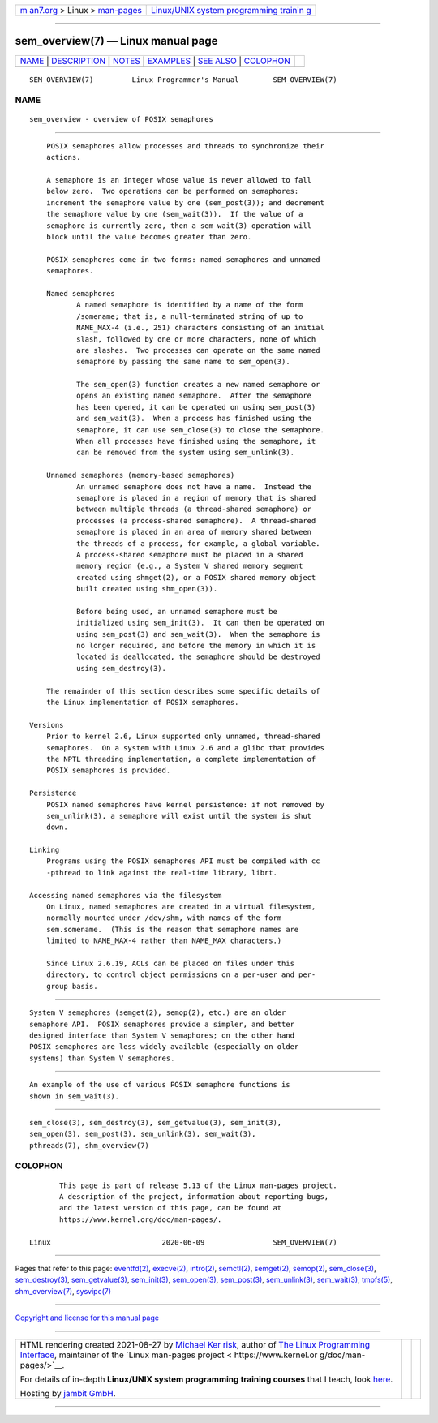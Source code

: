 .. container:: page-top

.. container:: nav-bar

   +----------------------------------+----------------------------------+
   | `m                               | `Linux/UNIX system programming   |
   | an7.org <../../../index.html>`__ | trainin                          |
   | > Linux >                        | g <http://man7.org/training/>`__ |
   | `man-pages <../index.html>`__    |                                  |
   +----------------------------------+----------------------------------+

--------------

sem_overview(7) — Linux manual page
===================================

+-----------------------------------+-----------------------------------+
| `NAME <#NAME>`__ \|               |                                   |
| `DESCRIPTION <#DESCRIPTION>`__ \| |                                   |
| `NOTES <#NOTES>`__ \|             |                                   |
| `EXAMPLES <#EXAMPLES>`__ \|       |                                   |
| `SEE ALSO <#SEE_ALSO>`__ \|       |                                   |
| `COLOPHON <#COLOPHON>`__          |                                   |
+-----------------------------------+-----------------------------------+
| .. container:: man-search-box     |                                   |
+-----------------------------------+-----------------------------------+

::

   SEM_OVERVIEW(7)         Linux Programmer's Manual        SEM_OVERVIEW(7)

NAME
-------------------------------------------------

::

          sem_overview - overview of POSIX semaphores


---------------------------------------------------------------

::

          POSIX semaphores allow processes and threads to synchronize their
          actions.

          A semaphore is an integer whose value is never allowed to fall
          below zero.  Two operations can be performed on semaphores:
          increment the semaphore value by one (sem_post(3)); and decrement
          the semaphore value by one (sem_wait(3)).  If the value of a
          semaphore is currently zero, then a sem_wait(3) operation will
          block until the value becomes greater than zero.

          POSIX semaphores come in two forms: named semaphores and unnamed
          semaphores.

          Named semaphores
                 A named semaphore is identified by a name of the form
                 /somename; that is, a null-terminated string of up to
                 NAME_MAX-4 (i.e., 251) characters consisting of an initial
                 slash, followed by one or more characters, none of which
                 are slashes.  Two processes can operate on the same named
                 semaphore by passing the same name to sem_open(3).

                 The sem_open(3) function creates a new named semaphore or
                 opens an existing named semaphore.  After the semaphore
                 has been opened, it can be operated on using sem_post(3)
                 and sem_wait(3).  When a process has finished using the
                 semaphore, it can use sem_close(3) to close the semaphore.
                 When all processes have finished using the semaphore, it
                 can be removed from the system using sem_unlink(3).

          Unnamed semaphores (memory-based semaphores)
                 An unnamed semaphore does not have a name.  Instead the
                 semaphore is placed in a region of memory that is shared
                 between multiple threads (a thread-shared semaphore) or
                 processes (a process-shared semaphore).  A thread-shared
                 semaphore is placed in an area of memory shared between
                 the threads of a process, for example, a global variable.
                 A process-shared semaphore must be placed in a shared
                 memory region (e.g., a System V shared memory segment
                 created using shmget(2), or a POSIX shared memory object
                 built created using shm_open(3)).

                 Before being used, an unnamed semaphore must be
                 initialized using sem_init(3).  It can then be operated on
                 using sem_post(3) and sem_wait(3).  When the semaphore is
                 no longer required, and before the memory in which it is
                 located is deallocated, the semaphore should be destroyed
                 using sem_destroy(3).

          The remainder of this section describes some specific details of
          the Linux implementation of POSIX semaphores.

      Versions
          Prior to kernel 2.6, Linux supported only unnamed, thread-shared
          semaphores.  On a system with Linux 2.6 and a glibc that provides
          the NPTL threading implementation, a complete implementation of
          POSIX semaphores is provided.

      Persistence
          POSIX named semaphores have kernel persistence: if not removed by
          sem_unlink(3), a semaphore will exist until the system is shut
          down.

      Linking
          Programs using the POSIX semaphores API must be compiled with cc
          -pthread to link against the real-time library, librt.

      Accessing named semaphores via the filesystem
          On Linux, named semaphores are created in a virtual filesystem,
          normally mounted under /dev/shm, with names of the form
          sem.somename.  (This is the reason that semaphore names are
          limited to NAME_MAX-4 rather than NAME_MAX characters.)

          Since Linux 2.6.19, ACLs can be placed on files under this
          directory, to control object permissions on a per-user and per-
          group basis.


---------------------------------------------------

::

          System V semaphores (semget(2), semop(2), etc.) are an older
          semaphore API.  POSIX semaphores provide a simpler, and better
          designed interface than System V semaphores; on the other hand
          POSIX semaphores are less widely available (especially on older
          systems) than System V semaphores.


---------------------------------------------------------

::

          An example of the use of various POSIX semaphore functions is
          shown in sem_wait(3).


---------------------------------------------------------

::

          sem_close(3), sem_destroy(3), sem_getvalue(3), sem_init(3),
          sem_open(3), sem_post(3), sem_unlink(3), sem_wait(3),
          pthreads(7), shm_overview(7)

COLOPHON
---------------------------------------------------------

::

          This page is part of release 5.13 of the Linux man-pages project.
          A description of the project, information about reporting bugs,
          and the latest version of this page, can be found at
          https://www.kernel.org/doc/man-pages/.

   Linux                          2020-06-09                SEM_OVERVIEW(7)

--------------

Pages that refer to this page: `eventfd(2) <../man2/eventfd.2.html>`__, 
`execve(2) <../man2/execve.2.html>`__, 
`intro(2) <../man2/intro.2.html>`__, 
`semctl(2) <../man2/semctl.2.html>`__, 
`semget(2) <../man2/semget.2.html>`__, 
`semop(2) <../man2/semop.2.html>`__, 
`sem_close(3) <../man3/sem_close.3.html>`__, 
`sem_destroy(3) <../man3/sem_destroy.3.html>`__, 
`sem_getvalue(3) <../man3/sem_getvalue.3.html>`__, 
`sem_init(3) <../man3/sem_init.3.html>`__, 
`sem_open(3) <../man3/sem_open.3.html>`__, 
`sem_post(3) <../man3/sem_post.3.html>`__, 
`sem_unlink(3) <../man3/sem_unlink.3.html>`__, 
`sem_wait(3) <../man3/sem_wait.3.html>`__, 
`tmpfs(5) <../man5/tmpfs.5.html>`__, 
`shm_overview(7) <../man7/shm_overview.7.html>`__, 
`sysvipc(7) <../man7/sysvipc.7.html>`__

--------------

`Copyright and license for this manual
page <../man7/sem_overview.7.license.html>`__

--------------

.. container:: footer

   +-----------------------+-----------------------+-----------------------+
   | HTML rendering        |                       | |Cover of TLPI|       |
   | created 2021-08-27 by |                       |                       |
   | `Michael              |                       |                       |
   | Ker                   |                       |                       |
   | risk <https://man7.or |                       |                       |
   | g/mtk/index.html>`__, |                       |                       |
   | author of `The Linux  |                       |                       |
   | Programming           |                       |                       |
   | Interface <https:     |                       |                       |
   | //man7.org/tlpi/>`__, |                       |                       |
   | maintainer of the     |                       |                       |
   | `Linux man-pages      |                       |                       |
   | project <             |                       |                       |
   | https://www.kernel.or |                       |                       |
   | g/doc/man-pages/>`__. |                       |                       |
   |                       |                       |                       |
   | For details of        |                       |                       |
   | in-depth **Linux/UNIX |                       |                       |
   | system programming    |                       |                       |
   | training courses**    |                       |                       |
   | that I teach, look    |                       |                       |
   | `here <https://ma     |                       |                       |
   | n7.org/training/>`__. |                       |                       |
   |                       |                       |                       |
   | Hosting by `jambit    |                       |                       |
   | GmbH                  |                       |                       |
   | <https://www.jambit.c |                       |                       |
   | om/index_en.html>`__. |                       |                       |
   +-----------------------+-----------------------+-----------------------+

--------------

.. container:: statcounter

   |Web Analytics Made Easy - StatCounter|

.. |Cover of TLPI| image:: https://man7.org/tlpi/cover/TLPI-front-cover-vsmall.png
   :target: https://man7.org/tlpi/
.. |Web Analytics Made Easy - StatCounter| image:: https://c.statcounter.com/7422636/0/9b6714ff/1/
   :class: statcounter
   :target: https://statcounter.com/
